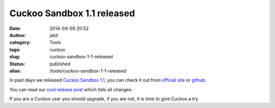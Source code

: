 Cuckoo Sandbox 1.1 released
###########################
:date: 2014-04-09 20:52
:author: jekil
:category: Tools
:tags: cuckoo
:slug: cuckoo-sandbox-1-1-released
:status: published
:alias: /tools/cuckoo-sandbox-1-1-released

In past days we released `Cuckoo Sandbox
1.1 <http://cuckoosandbox.org/2014-04-07-cuckoo-sandbox-11.html>`__, you
can check it out from `official site <http://cuckoosandbox.org>`__ or
`github <https://github.com/cuckoobox/cuckoo>`__.

You can read our `cool release
post <http://cuckoosandbox.org/2014-04-07-cuckoo-sandbox-11.html>`__
which lists all changes.

If you are a Cuckoo user you should upgrade, if you are not, it is time
to give Cuckoo a try.

